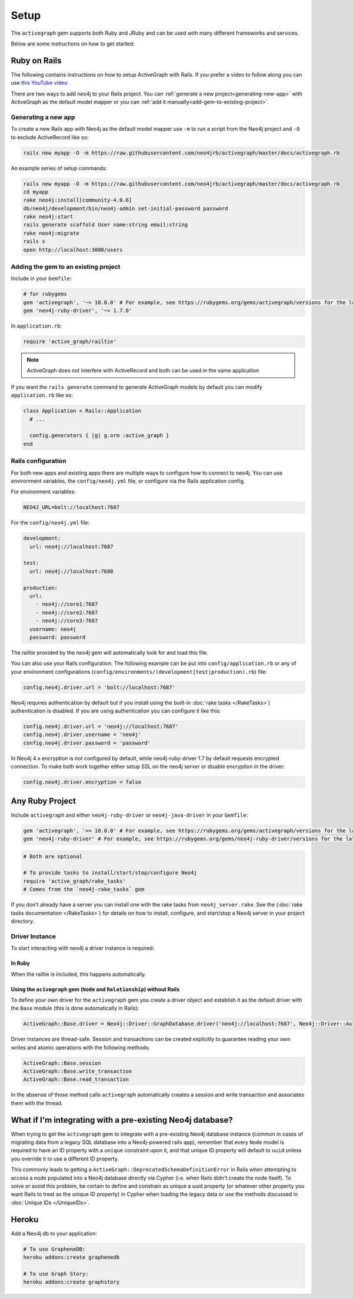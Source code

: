 Setup
===========

The ``activegraph`` gem supports both Ruby and JRuby and can be used with many different frameworks and services.

Below are some instructions on how to get started:

Ruby on Rails
~~~~~~~~~~~~~

The following contains instructions on how to setup ActiveGraph with Rails.
If you prefer a video to follow along you can use `this YouTube video <https://www.youtube.com/watch?v=bDjbqRL9HcM>`_

There are two ways to add neo4j to your Rails project.  You can :ref:`generate a new project<generating-new-app>` with ActiveGraph as the default model mapper or you can :ref:`add it manually<add-gem-to-existing-project>`.

.. _generating-new-app:

Generating a new app
^^^^^^^^^^^^^^^^^^^^

To create a new Rails app with Neo4j as the default model mapper use ``-m`` to run a script from the Neo4j project and ``-O`` to exclude ActiveRecord like so:

.. code-block:: bash

  rails new myapp -O -m https://raw.githubusercontent.com/neo4jrb/activegraph/master/docs/activegraph.rb

An example series of setup commands:

.. code-block:: bash

  rails new myapp -O -m https://raw.githubusercontent.com/neo4jrb/activegraph/master/docs/activegraph.rb
  cd myapp
  rake neo4j:install[community-4.0.6]
  db/neo4j/development/bin/neo4j-admin set-initial-password password
  rake neo4j:start
  rails generate scaffold User name:string email:string
  rake neo4j:migrate
  rails s
  open http://localhost:3000/users

.. seealso::

  .. raw:: html

    There is also a screencast available demonstrating how to set up a new Rails app:

    <iframe width="560" height="315" src="https://www.youtube.com/embed/n0P0pOP34Mw" frameborder="0" allowfullscreen></iframe>

.. _add-gem-to-existing-project:

Adding the gem to an existing project
^^^^^^^^^^^^^^^^^^^^^^^^^^^^^^^^^^^^^

Include in your ``Gemfile``:

.. code-block:: ruby

  # for rubygems
  gem 'activegraph', '~> 10.0.0' # For example, see https://rubygems.org/gems/activegraph/versions for the latest versions
  gem 'neo4j-ruby-driver', '~> 1.7.0'

In ``application.rb``:

.. code-block:: ruby

  require 'active_graph/railtie'

.. note::

  ActiveGraph does not interfere with ActiveRecord and both can be used in the same application

If you want the ``rails generate`` command to generate ActiveGraph models by default you can modify ``application.rb`` like so:

.. code-block:: ruby

  class Application < Rails::Application
    # ...

    config.generators { |g| g.orm :active_graph }
  end

Rails configuration
^^^^^^^^^^^^^^^^^^^

For both new apps and existing apps there are multiple ways to configure how to connect to neo4j.  You can use environment variables, the ``config/neo4j.yml`` file, or configure via the Rails application config.

For environment variables:

.. code-block:: bash

  NEO4J_URL=bolt://localhost:7687

For the ``config/neo4j.yml`` file:

.. code-block:: yaml

  development:
    url: neo4j://localhost:7687

  test:
    url: neo4j://localhost:7688

  production:
    url:
      - neo4j://core1:7687
      - neo4j://core2:7687
      - neo4j://core3:7687
    username: neo4j
    password: password


The `railtie` provided by the `neo4j` gem will automatically look for and load this file.

You can also use your Rails configuration.  The following example can be put into ``config/application.rb`` or any of your environment configurations (``config/environments/(development|test|production).rb``) file:

.. code-block:: ruby

  config.neo4j.driver.url = 'bolt://localhost:7687'

Neo4j requires authentication by default but if you install using the built-in :doc:`rake tasks </RakeTasks>`) authentication is disabled.  If you are using authentication you can configure it like this:

.. code-block:: ruby

  config.neo4j.driver.url = 'neo4j://localhost:7687'
  config.neo4j.driver.username = 'neo4j'
  config.neo4j.driver.password = 'password'

In Neo4j 4.x encryption is not configured by default, while neo4j-ruby-driver 1.7 by default requests encrypted connection. To make both work together either setup SSL on the neo4j server or disable encryption in the driver:

.. code-block:: ruby

  config.neo4j.driver.encryption = false


Any Ruby Project
~~~~~~~~~~~~~~~~

Include ``activegraph`` and either ``neo4j-ruby-driver`` or ``neo4j-java-driver`` in your ``Gemfile``:

.. code-block:: ruby

  gem 'activegraph', '>= 10.0.0' # For example, see https://rubygems.org/gems/activegraph/versions for the latest versions
  gem 'neo4j-ruby-driver' # For example, see https://rubygems.org/gems/neo4j-ruby-driver/versions for the latest versions

.. code-block:: ruby

  # Both are optional

  # To provide tasks to install/start/stop/configure Neo4j
  require 'active_graph/rake_tasks'
  # Comes from the `neo4j-rake_tasks` gem

If you don't already have a server you can install one with the rake tasks from ``neo4j_server.rake``.  See the (:doc:`rake tasks documentation </RakeTasks>`) for details on how to install, configure, and start/stop a Neo4j server in your project directory.

Driver Instance
^^^^^^^^^^^^^^^

To start interacting with neo4j a driver instance is required:

In Ruby
```````

When the railtie is included, this happens automatically.

Using the ``acivegraph`` gem (``Node`` and ``Relationship``) without Rails
``````````````````````````````````````````````````````````````````````````

To define your own driver for the ``activegraph`` gem you create a driver object and establish it as the
default driver with the ``Base`` module (this is done automatically in Rails):

.. code-block:: ruby

  ActiveGraph::Base.driver = Neo4j::Driver::GraphDatabase.driver('neo4j://localhost:7687', Neo4j::Driver::AuthTokens.basic('user','pass'), encryption: false)

Driver instances are thread-safe. Session and transactions can be created explicitly to guarantee reading your own
writes and atomic operations with the following methods:

.. code-block:: ruby

  ActiveGraph::Base.session
  ActiveGraph::Base.write_transaction
  ActiveGraph::Base.read_transaction

In the absense of those method calls ``activegraph`` automatically creates a session and write transaction and
associates them with the thread.

What if I'm integrating with a pre-existing Neo4j database?
~~~~~~~~~~~~~~~~~~~~~~~~~~~~~~~~~~~~~~~~~~~~~~~~~~~~~~~~~~~

When trying to get the ``activegraph`` gem to integrate with a pre-existing Neo4j database instance (common in cases of
migrating data from a legacy SQL database into a Neo4j-powered rails app), remember that every ``Node`` model is
required to have an ID property with a ``unique`` constraint upon it, and that unique ID property will default to
``uuid`` unless you override it to use a different ID property.

This commonly leads to getting a ``ActiveGraph::DeprecatedSchemaDefinitionError`` in Rails when attempting to access a
node populated into a Neo4j database directly via Cypher (i.e. when Rails didn't create the node itself). To solve or
avoid this problem, be certain to define and constrain as unique a uuid property (or whatever other property you want
Rails to treat as the unique ID property) in Cypher when loading the legacy data or use the methods discussed in
:doc:`Unique IDs </UniqueIDs>`.

Heroku
~~~~~~

Add a Neo4j db to your application:

.. code-block:: bash

  # To use GrapheneDB:
  heroku addons:create graphenedb

  # To use Graph Story:
  heroku addons:create graphstory

.. seealso::

  GrapheneDB
    https://devcenter.heroku.com/articles/graphenedb
    For plans: https://addons.heroku.com/graphenedb

  Graph Story
    https://devcenter.heroku.com/articles/graphstory
    For plans: https://addons.heroku.com/graphstory
